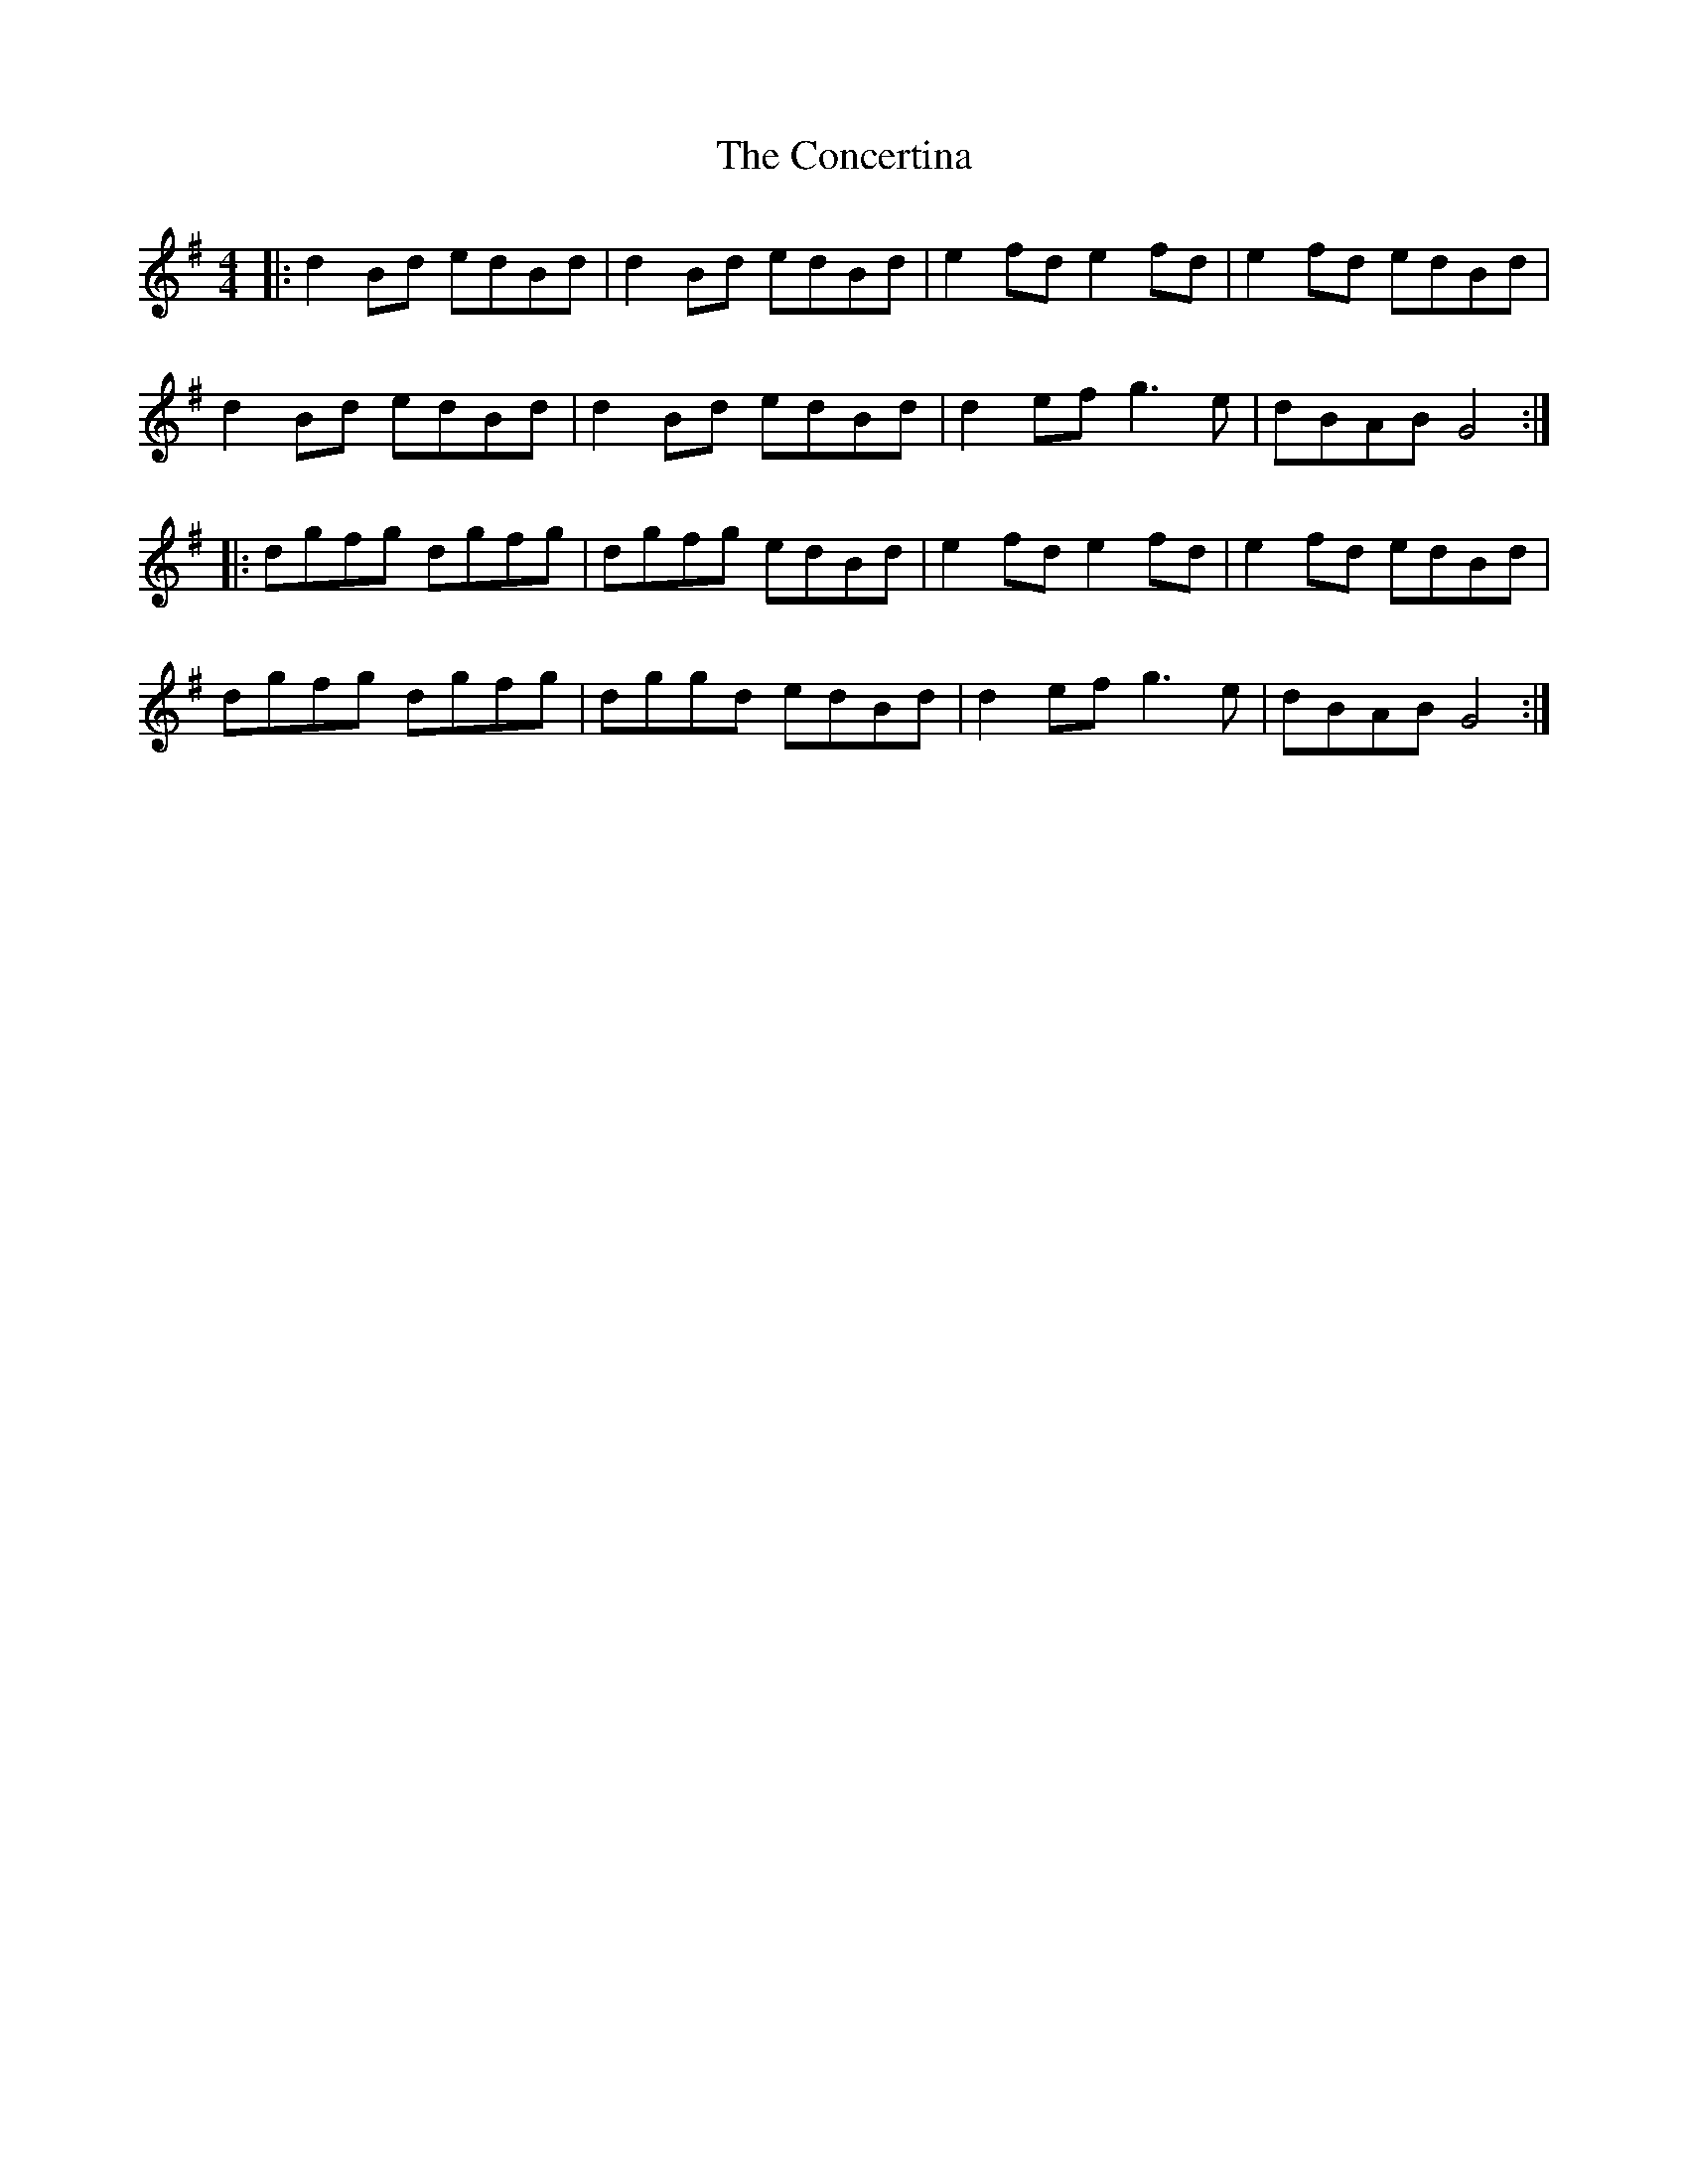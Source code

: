 X: 7933
T: Concertina, The
R: reel
M: 4/4
K: Gmajor
|:d2Bd edBd|d2Bd edBd|e2fd e2fd|e2fd edBd|
d2Bd edBd|d2Bd edBd|d2 ef g3e|dBAB G4:|
|:dgfg dgfg|dgfg edBd|e2fd e2fd|e2fd edBd|
dgfg dgfg|dggd edBd|d2 ef g3e|dBAB G4:|

